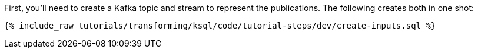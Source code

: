 First, you'll need to create a Kafka topic and stream to represent the publications. The following creates both in one shot:

+++++
<pre class="snippet"><code class="sql">{% include_raw tutorials/transforming/ksql/code/tutorial-steps/dev/create-inputs.sql %}</code></pre>
+++++
